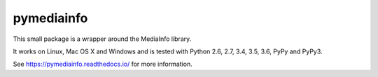 pymediainfo
-----------

.. image:: https://img.shields.io/pypi/v/pymediainfo.svg
  :target: https://pypi.org/project/pymediainfo

.. image:: https://img.shields.io/pypi/pyversions/pymediainfo.svg
  :target: https://pypi.org/project/pymediainfo

.. image:: https://img.shields.io/pypi/implementation/pymediainfo.svg
  :target: https://pypi.org/project/pymediainfo

.. image:: https://api.travis-ci.org/sbraz/pymediainfo.svg?branch=master
  :target: https://travis-ci.org/sbraz/pymediainfo

.. image:: https://ci.appveyor.com/api/projects/status/g15a2daem1oub57n/branch/master?svg=true
  :target: https://ci.appveyor.com/project/sbraz/pymediainfo


This small package is a wrapper around the MediaInfo library.

It works on Linux, Mac OS X and Windows and is tested with Python 2.6, 2.7, 3.4, 3.5, 3.6, PyPy and PyPy3.

See https://pymediainfo.readthedocs.io/ for more information.
